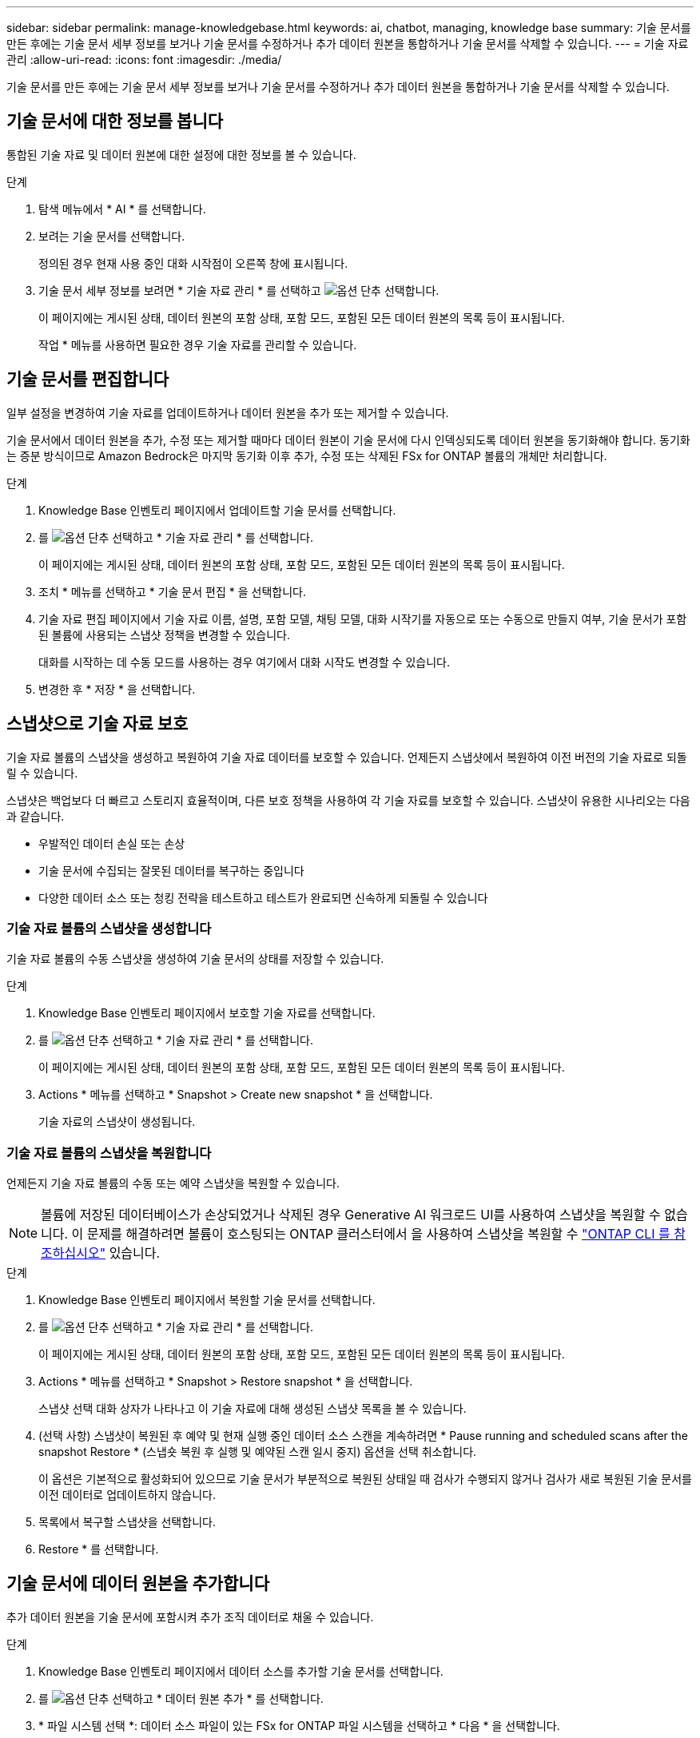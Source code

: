 ---
sidebar: sidebar 
permalink: manage-knowledgebase.html 
keywords: ai, chatbot, managing, knowledge base 
summary: 기술 문서를 만든 후에는 기술 문서 세부 정보를 보거나 기술 문서를 수정하거나 추가 데이터 원본을 통합하거나 기술 문서를 삭제할 수 있습니다. 
---
= 기술 자료 관리
:allow-uri-read: 
:icons: font
:imagesdir: ./media/


[role="lead"]
기술 문서를 만든 후에는 기술 문서 세부 정보를 보거나 기술 문서를 수정하거나 추가 데이터 원본을 통합하거나 기술 문서를 삭제할 수 있습니다.



== 기술 문서에 대한 정보를 봅니다

통합된 기술 자료 및 데이터 원본에 대한 설정에 대한 정보를 볼 수 있습니다.

.단계
. 탐색 메뉴에서 * AI * 를 선택합니다.
. 보려는 기술 문서를 선택합니다.
+
정의된 경우 현재 사용 중인 대화 시작점이 오른쪽 창에 표시됩니다.

. 기술 문서 세부 정보를 보려면 * 기술 자료 관리 * 를 선택하고 image:icon-action.png["옵션 단추"] 선택합니다.
+
이 페이지에는 게시된 상태, 데이터 원본의 포함 상태, 포함 모드, 포함된 모든 데이터 원본의 목록 등이 표시됩니다.

+
작업 * 메뉴를 사용하면 필요한 경우 기술 자료를 관리할 수 있습니다.





== 기술 문서를 편집합니다

일부 설정을 변경하여 기술 자료를 업데이트하거나 데이터 원본을 추가 또는 제거할 수 있습니다.

기술 문서에서 데이터 원본을 추가, 수정 또는 제거할 때마다 데이터 원본이 기술 문서에 다시 인덱싱되도록 데이터 원본을 동기화해야 합니다. 동기화는 증분 방식이므로 Amazon Bedrock은 마지막 동기화 이후 추가, 수정 또는 삭제된 FSx for ONTAP 볼륨의 개체만 처리합니다.

.단계
. Knowledge Base 인벤토리 페이지에서 업데이트할 기술 문서를 선택합니다.
. 를 image:icon-action.png["옵션 단추"] 선택하고 * 기술 자료 관리 * 를 선택합니다.
+
이 페이지에는 게시된 상태, 데이터 원본의 포함 상태, 포함 모드, 포함된 모든 데이터 원본의 목록 등이 표시됩니다.

. 조치 * 메뉴를 선택하고 * 기술 문서 편집 * 을 선택합니다.
. 기술 자료 편집 페이지에서 기술 자료 이름, 설명, 포함 모델, 채팅 모델, 대화 시작기를 자동으로 또는 수동으로 만들지 여부, 기술 문서가 포함된 볼륨에 사용되는 스냅샷 정책을 변경할 수 있습니다.
+
대화를 시작하는 데 수동 모드를 사용하는 경우 여기에서 대화 시작도 변경할 수 있습니다.

. 변경한 후 * 저장 * 을 선택합니다.




== 스냅샷으로 기술 자료 보호

기술 자료 볼륨의 스냅샷을 생성하고 복원하여 기술 자료 데이터를 보호할 수 있습니다. 언제든지 스냅샷에서 복원하여 이전 버전의 기술 자료로 되돌릴 수 있습니다.

스냅샷은 백업보다 더 빠르고 스토리지 효율적이며, 다른 보호 정책을 사용하여 각 기술 자료를 보호할 수 있습니다. 스냅샷이 유용한 시나리오는 다음과 같습니다.

* 우발적인 데이터 손실 또는 손상
* 기술 문서에 수집되는 잘못된 데이터를 복구하는 중입니다
* 다양한 데이터 소스 또는 청킹 전략을 테스트하고 테스트가 완료되면 신속하게 되돌릴 수 있습니다




=== 기술 자료 볼륨의 스냅샷을 생성합니다

기술 자료 볼륨의 수동 스냅샷을 생성하여 기술 문서의 상태를 저장할 수 있습니다.

.단계
. Knowledge Base 인벤토리 페이지에서 보호할 기술 자료를 선택합니다.
. 를 image:icon-action.png["옵션 단추"] 선택하고 * 기술 자료 관리 * 를 선택합니다.
+
이 페이지에는 게시된 상태, 데이터 원본의 포함 상태, 포함 모드, 포함된 모든 데이터 원본의 목록 등이 표시됩니다.

. Actions * 메뉴를 선택하고 * Snapshot > Create new snapshot * 을 선택합니다.
+
기술 자료의 스냅샷이 생성됩니다.





=== 기술 자료 볼륨의 스냅샷을 복원합니다

언제든지 기술 자료 볼륨의 수동 또는 예약 스냅샷을 복원할 수 있습니다.


NOTE: 볼륨에 저장된 데이터베이스가 손상되었거나 삭제된 경우 Generative AI 워크로드 UI를 사용하여 스냅샷을 복원할 수 없습니다. 이 문제를 해결하려면 볼륨이 호스팅되는 ONTAP 클러스터에서 을 사용하여 스냅샷을 복원할 수 https://docs.netapp.com/us-en/ontap-cli/volume-snapshot-restore.html["ONTAP CLI 를 참조하십시오"^] 있습니다.

.단계
. Knowledge Base 인벤토리 페이지에서 복원할 기술 문서를 선택합니다.
. 를 image:icon-action.png["옵션 단추"] 선택하고 * 기술 자료 관리 * 를 선택합니다.
+
이 페이지에는 게시된 상태, 데이터 원본의 포함 상태, 포함 모드, 포함된 모든 데이터 원본의 목록 등이 표시됩니다.

. Actions * 메뉴를 선택하고 * Snapshot > Restore snapshot * 을 선택합니다.
+
스냅샷 선택 대화 상자가 나타나고 이 기술 자료에 대해 생성된 스냅샷 목록을 볼 수 있습니다.

. (선택 사항) 스냅샷이 복원된 후 예약 및 현재 실행 중인 데이터 소스 스캔을 계속하려면 * Pause running and scheduled scans after the snapshot Restore * (스냅숏 복원 후 실행 및 예약된 스캔 일시 중지) 옵션을 선택 취소합니다.
+
이 옵션은 기본적으로 활성화되어 있으므로 기술 문서가 부분적으로 복원된 상태일 때 검사가 수행되지 않거나 검사가 새로 복원된 기술 문서를 이전 데이터로 업데이트하지 않습니다.

. 목록에서 복구할 스냅샷을 선택합니다.
. Restore * 를 선택합니다.




== 기술 문서에 데이터 원본을 추가합니다

추가 데이터 원본을 기술 문서에 포함시켜 추가 조직 데이터로 채울 수 있습니다.

.단계
. Knowledge Base 인벤토리 페이지에서 데이터 소스를 추가할 기술 문서를 선택합니다.
. 를 image:icon-action.png["옵션 단추"] 선택하고 * 데이터 원본 추가 * 를 선택합니다.
. * 파일 시스템 선택 *: 데이터 소스 파일이 있는 FSx for ONTAP 파일 시스템을 선택하고 * 다음 * 을 선택합니다.
. * 볼륨 선택 *: 데이터 원본 파일이 있는 볼륨을 선택하고 * 다음 * 을 선택합니다.
+
SMB 프로토콜을 사용하여 저장된 파일을 선택할 때 도메인, IP 주소, 사용자 이름 및 암호를 포함한 Active Directory 정보를 입력해야 합니다.

. * 데이터 소스 선택 *: 파일을 저장한 위치를 기준으로 데이터 소스 위치를 선택합니다. 전체 볼륨일 수도 있고 볼륨의 특정 폴더 또는 하위 폴더일 수도 있고 * 다음 * 을 선택합니다.
. * AI 매개 변수 정의 *: * 청크 전략 * 섹션에서 데이터 소스가 기술 문서에 통합될 때 GenAI 엔진이 데이터 소스 콘텐츠를 청크로 분할하는 방법을 정의합니다. 다음 전략 중 하나를 선택할 수 있습니다.
+
** * 다중 문장 청킹 *: 데이터 소스의 정보를 문장 정의 청크로 정리합니다. 각 청크를 구성하는 문장의 수(최대 100개)를 선택할 수 있습니다.
** * 오버랩 기반 청크 *: 데이터 소스의 정보를 인접 청크와 겹칠 수 있는 문자 정의 청크로 구성합니다. 각 청크의 크기를 문자 단위로 선택하고 각 청크가 인접한 청크와 겹치는 정도를 선택할 수 있습니다. 청크 크기는 50자에서 3000자 사이이고 겹치는 비율은 1 ~ 99%로 구성할 수 있습니다.
+

NOTE: 높은 중복 비율을 선택하면 검색 정확도가 약간 개선되어 저장소 요구 사항이 크게 증가할 수 있습니다.



. 선택한 데이터 소스가 SMB 프로토콜을 사용하는 볼륨에 있을 때만 사용할 수 있는 * 권한 인식 * 섹션에서 선택 항목을 활성화하거나 비활성화할 수 있습니다.
+
** *사용*: 이 기술 자료에 액세스하는 챗봇 사용자는 액세스 권한이 있는 데이터 원본에서 쿼리에 대한 응답만 받습니다.
** * 사용 안 함 * : 챗봇 사용자는 모든 통합 데이터 소스의 콘텐츠를 사용하여 응답을 받습니다.


. 이 데이터 소스를 기술 문서에 추가하려면 * 추가 * 를 선택하십시오.


.결과
데이터 원본은 기술 자료에 통합됩니다.



== 데이터 원본을 기술 문서와 동기화합니다

데이터 소스는 하루에 한 번 관련 기술 자료와 자동으로 동기화되므로 데이터 소스 변경 사항이 챗봇에 반영됩니다. 데이터 원본을 변경하고 데이터를 즉시 동기화하려는 경우 필요 시 동기화를 수행할 수 있습니다.

동기화는 증분 동기화이므로 Amazon Bedrock은 마지막 동기화 이후 추가, 수정 또는 삭제된 데이터 원본의 객체만 처리합니다.

.단계
. Knowledge Base 인벤토리 페이지에서 동기화할 기술 자료를 선택합니다.
. 를 image:icon-action.png["옵션 단추"] 선택하고 * 기술 자료 관리 * 를 선택합니다.
. 조치 * 메뉴를 선택하고 * 지금 스캔 * 을 선택합니다.
+
데이터 원본을 스캔한다는 메시지와 검사가 완료되면 최종 메시지가 표시됩니다.



.결과
기술 자료는 첨부된 데이터 원본과 동기화되며 활성 챗봇은 데이터 원본의 최신 정보를 사용하기 시작합니다.



== 기술 문서를 생성하기 전에 채팅 모델을 평가합니다

기술 자료를 작성하기 전에 사용 가능한 기본 채팅 모델을 평가할 수 있으므로 구현에 가장 적합한 모델을 확인할 수 있습니다. 모델 지원은 AWS 지역에 따라 다르므로, 기술 자료를 배포할 계획이 있는 지역에서 사용할 수 있는 모델을 확인하려면 을 참조하십시오 https://docs.aws.amazon.com/bedrock/latest/userguide/models-regions.html["이 AWS 설명서 페이지"^] .


NOTE: 이 기능은 Knowledge Base가 생성되지 않은 경우(Knowledge Base 인벤토리 페이지에 Knowledge Base가 없는 경우에만) 사용할 수 있습니다.

.단계
. Knowledge Base 인벤토리 페이지에서 Chatbot 페이지 오른쪽에 채팅 모델을 선택하는 옵션이 표시됩니다.
. 목록에서 채팅 모델을 선택하고 프롬프트 영역에 질문 집합을 입력하여 챗봇이 어떻게 응답하는지 확인합니다.
. 여러 모델을 시도하여 구현에 가장 적합한 모델을 확인하십시오.


.결과
기술 문서를 작성할 때 이 채팅 모델을 사용하십시오.



== 기술 문서 게시를 취소합니다

챗봇 애플리케이션과 통합될 수 있도록 기술 자료를 게시한 후, 챗봇 애플리케이션이 기술 자료에 액세스하지 못하도록 하려면 게시를 취소할 수 있습니다.

기술 문서의 게시를 취소하면 모든 채팅 응용 프로그램이 작동하지 않습니다. 기술 자료에 액세스할 수 있는 고유 API 끝점이 비활성화됩니다.

.단계
. Knowledge Base 인벤토리 페이지에서 게시를 취소할 기술 문서를 선택합니다.
. 를 image:icon-action.png["옵션 단추"] 선택하고 * 기술 자료 관리 * 를 선택합니다.
+
이 페이지에는 게시된 상태, 데이터 원본의 포함 상태, 포함 모드 및 포함된 모든 데이터 원본의 목록이 표시됩니다.

. 작업 * 메뉴를 선택하고 * 게시 취소 * 를 선택합니다.


.결과
기술 문서가 비활성화되고 챗봇 애플리케이션에서 더 이상 액세스할 수 없습니다.



== 기술 문서를 삭제합니다

기술 문서가 더 이상 필요하지 않은 경우 삭제할 수 있습니다. 기술 문서를 삭제하면 Workload Factory에서 해당 기술 문서가 제거되고 기술 문서가 포함된 볼륨이 삭제됩니다. 기술 자료를 사용하는 애플리케이션이나 챗봇이 작동하지 않습니다. 지식 기반 삭제는 되돌릴 수 없습니다.

기술 문서를 삭제할 때 기술 문서와 관련된 모든 상담원과의 연결을 해제하여 기술 문서와 연결된 모든 리소스를 완전히 삭제해야 합니다.

.단계
. Knowledge Base 인벤토리 페이지에서 삭제할 기술 문서를 선택합니다.
. 를 image:icon-action.png["옵션 단추"] 선택하고 * 기술 자료 관리 * 를 선택합니다.
. 조치 * 메뉴를 선택하고 * 기술 문서 삭제 * 를 선택합니다.
. 기술 자료 삭제 대화 상자에서 삭제할 내용을 확인하고 * 삭제 * 를 선택합니다.


.결과
기술 문서가 Workload Factory에서 제거되고 관련 볼륨이 삭제됩니다.
